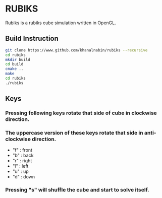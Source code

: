 * RUBIKS
  Rubiks is a rubiks cube simulation written in OpenGL.

** Build Instruction
#+begin_src bash
git clone https://www.github.com/khanalnabin/rubiks --recursive
cd rubiks
mkdir build
cd build
cmake ..
make
cd rubiks
./rubiks
#+end_src

** Keys
*** Pressing following keys rotate that side of cube in clockwise direction.
*** The uppercase version of these keys rotate that side in anti-clockwise direction.
- "f" : front
- "b" : back 
- "r" : right
- "l" : left
- "u" : up
- "d" : down
*** Pressing "s" will shuffle the cube and start to solve itself.

